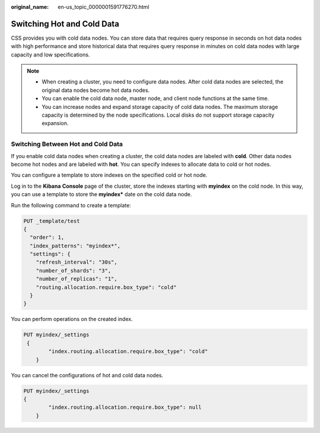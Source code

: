 :original_name: en-us_topic_0000001591776270.html

.. _en-us_topic_0000001591776270:

Switching Hot and Cold Data
===========================

CSS provides you with cold data nodes. You can store data that requires query response in seconds on hot data nodes with high performance and store historical data that requires query response in minutes on cold data nodes with large capacity and low specifications.

.. note::

   -  When creating a cluster, you need to configure data nodes. After cold data nodes are selected, the original data nodes become hot data nodes.
   -  You can enable the cold data node, master node, and client node functions at the same time.
   -  You can increase nodes and expand storage capacity of cold data nodes. The maximum storage capacity is determined by the node specifications. Local disks do not support storage capacity expansion.

Switching Between Hot and Cold Data
-----------------------------------

If you enable cold data nodes when creating a cluster, the cold data nodes are labeled with **cold**. Other data nodes become hot nodes and are labeled with **hot**. You can specify indexes to allocate data to cold or hot nodes.

You can configure a template to store indexes on the specified cold or hot node.

Log in to the **Kibana** **Console** page of the cluster, store the indexes starting with **myindex** on the cold node. In this way, you can use a template to store the **myindex\*** date on the cold data node.

Run the following command to create a template:

.. code-block:: text

   PUT _template/test
   {
     "order": 1,
     "index_patterns": "myindex*",
     "settings": {
       "refresh_interval": "30s",
       "number_of_shards": "3",
       "number_of_replicas": "1",
       "routing.allocation.require.box_type": "cold"
     }
   }

You can perform operations on the created index.

.. code-block:: text

   PUT myindex/_settings
    {
           "index.routing.allocation.require.box_type": "cold"
       }

You can cancel the configurations of hot and cold data nodes.

.. code-block:: text

   PUT myindex/_settings
   {
           "index.routing.allocation.require.box_type": null
       }
